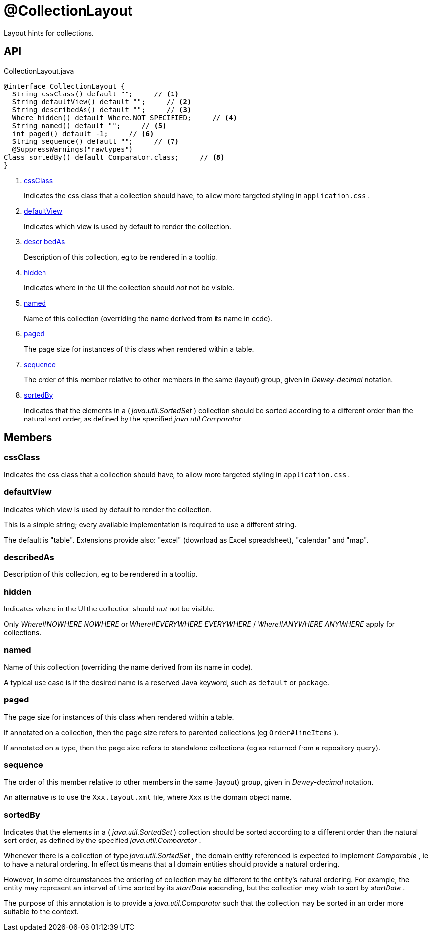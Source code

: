 = @CollectionLayout
:Notice: Licensed to the Apache Software Foundation (ASF) under one or more contributor license agreements. See the NOTICE file distributed with this work for additional information regarding copyright ownership. The ASF licenses this file to you under the Apache License, Version 2.0 (the "License"); you may not use this file except in compliance with the License. You may obtain a copy of the License at. http://www.apache.org/licenses/LICENSE-2.0 . Unless required by applicable law or agreed to in writing, software distributed under the License is distributed on an "AS IS" BASIS, WITHOUT WARRANTIES OR  CONDITIONS OF ANY KIND, either express or implied. See the License for the specific language governing permissions and limitations under the License.

Layout hints for collections.

== API

[source,java]
.CollectionLayout.java
----
@interface CollectionLayout {
  String cssClass() default "";     // <.>
  String defaultView() default "";     // <.>
  String describedAs() default "";     // <.>
  Where hidden() default Where.NOT_SPECIFIED;     // <.>
  String named() default "";     // <.>
  int paged() default -1;     // <.>
  String sequence() default "";     // <.>
  @SuppressWarnings("rawtypes")
Class sortedBy() default Comparator.class;     // <.>
}
----

<.> xref:#cssClass[cssClass]
+
--
Indicates the css class that a collection should have, to allow more targeted styling in `application.css` .
--
<.> xref:#defaultView[defaultView]
+
--
Indicates which view is used by default to render the collection.
--
<.> xref:#describedAs[describedAs]
+
--
Description of this collection, eg to be rendered in a tooltip.
--
<.> xref:#hidden[hidden]
+
--
Indicates where in the UI the collection should _not_ not be visible.
--
<.> xref:#named[named]
+
--
Name of this collection (overriding the name derived from its name in code).
--
<.> xref:#paged[paged]
+
--
The page size for instances of this class when rendered within a table.
--
<.> xref:#sequence[sequence]
+
--
The order of this member relative to other members in the same (layout) group, given in _Dewey-decimal_ notation.
--
<.> xref:#sortedBy[sortedBy]
+
--
Indicates that the elements in a ( _java.util.SortedSet_ ) collection should be sorted according to a different order than the natural sort order, as defined by the specified _java.util.Comparator_ .
--

== Members

[#cssClass]
=== cssClass

Indicates the css class that a collection should have, to allow more targeted styling in `application.css` .

[#defaultView]
=== defaultView

Indicates which view is used by default to render the collection.

This is a simple string; every available implementation is required to use a different string.

The default is "table". Extensions provide also: "excel" (download as Excel spreadsheet), "calendar" and "map".

[#describedAs]
=== describedAs

Description of this collection, eg to be rendered in a tooltip.

[#hidden]
=== hidden

Indicates where in the UI the collection should _not_ not be visible.

Only _Where#NOWHERE NOWHERE_ or _Where#EVERYWHERE EVERYWHERE_ / _Where#ANYWHERE ANYWHERE_ apply for collections.

[#named]
=== named

Name of this collection (overriding the name derived from its name in code).

A typical use case is if the desired name is a reserved Java keyword, such as `default` or `package`.

[#paged]
=== paged

The page size for instances of this class when rendered within a table.

If annotated on a collection, then the page size refers to parented collections (eg `Order#lineItems` ).

If annotated on a type, then the page size refers to standalone collections (eg as returned from a repository query).

[#sequence]
=== sequence

The order of this member relative to other members in the same (layout) group, given in _Dewey-decimal_ notation.

An alternative is to use the `Xxx.layout.xml` file, where `Xxx` is the domain object name.

[#sortedBy]
=== sortedBy

Indicates that the elements in a ( _java.util.SortedSet_ ) collection should be sorted according to a different order than the natural sort order, as defined by the specified _java.util.Comparator_ .

Whenever there is a collection of type _java.util.SortedSet_ , the domain entity referenced is expected to implement _Comparable_ , ie to have a natural ordering. In effect tis means that all domain entities should provide a natural ordering.

However, in some circumstances the ordering of collection may be different to the entity's natural ordering. For example, the entity may represent an interval of time sorted by its _startDate_ ascending, but the collection may wish to sort by _startDate_ .

The purpose of this annotation is to provide a _java.util.Comparator_ such that the collection may be sorted in an order more suitable to the context.
